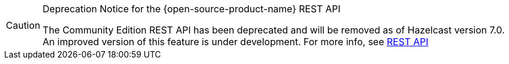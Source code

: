 [CAUTION]
.Deprecation Notice for the {open-source-product-name} REST API
====
The Community Edition REST API has been deprecated and will be removed as of Hazelcast version 7.0. An improved version of this feature is under development. For more info, see xref:maintain-cluster:enterprise-rest-api.adoc[REST API]
====
